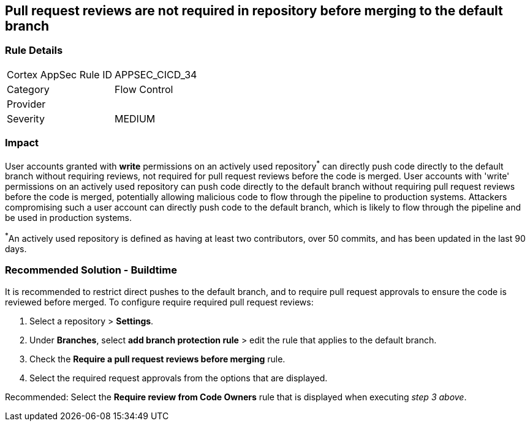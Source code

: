 == Pull request reviews are not required in repository before merging to the default branch

=== Rule Details

[cols="1,2"]
|===
|Cortex AppSec Rule ID |APPSEC_CICD_34
|Category |Flow Control
|Provider |
|Severity |MEDIUM
|===
 

=== Impact
User accounts granted with **write** permissions on an actively used repository^*^ can directly push code directly to the default branch without requiring reviews, not required for pull request reviews before the code is merged.
User accounts with 'write' permissions on an actively used repository can push code directly to the default branch without requiring pull request reviews before the code is merged, potentially allowing malicious code to flow through the pipeline to production systems.
Attackers compromising such a user account can directly push code to the default branch, which is likely to flow through the pipeline and be used in production systems.

^*^An actively used repository is defined as having at least two contributors, over 50 commits, and has been updated in the last 90 days.

=== Recommended Solution - Buildtime

It is recommended to restrict direct pushes to the default branch, and to require pull request approvals to ensure the code is reviewed before merged.
To configure require required pull request reviews:
 
. Select a repository > **Settings**.
. Under **Branches**, select **add branch protection rule** > edit the rule that applies to the default branch.
. Check the **Require a pull request reviews before merging** rule.
. Select the required request approvals from the options that are displayed.

Recommended: Select the **Require review from Code Owners** rule that is displayed when executing _step 3 above_. 



